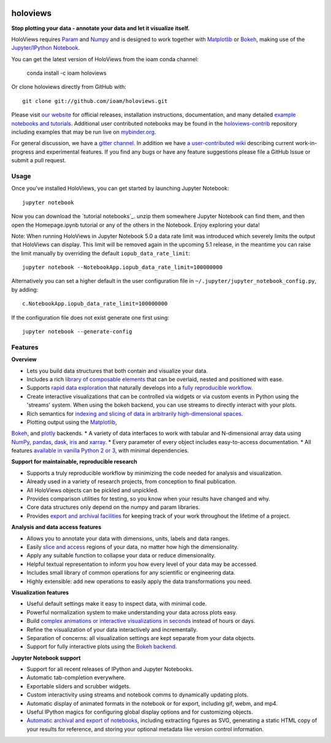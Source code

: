 |PyPI|_ |Conda|_ |Downloads|_ |BuildStatus|_ |holoviewsDocs|_ |Coveralls|_ |Gitter|_ |MyBinder|_ 

holoviews
=========

**Stop plotting your data - annotate your data and let it visualize itself.**

.. image:: http://assets.holoviews.org/demo.gif
   :target: http://www.holoviews.org

HoloViews requires `Param <http://ioam.github.com/param/>`_ and
`Numpy <http://www.numpy.org/>`_ and is designed to work 
together with `Matplotlib <http://matplotlib.org/>`_ or 
`Bokeh <http://bokeh.pydata.org>`_, making use of the 
`Jupyter/IPython Notebook <http://jupyter.org>`_.  

You can get the latest version of HoloViews from the ioam conda
channel:

   conda install -c ioam holoviews

Or clone holoviews directly from GitHub with::

   git clone git://github.com/ioam/holoviews.git

Please visit `our website <http://holoviews.org>`_
for official releases, installation instructions, documentation,
and many detailed `example notebooks and tutorials
<http://holoviews.org/Tutorials>`_. Additional user contributed
notebooks may be found in the `holoviews-contrib
<https://github.com/ioam/holoviews-contrib>`_ repository
including examples that may be run live on `mybinder.org
<http://mybinder.org/repo/ioam/holoviews-contrib>`_.

For general discussion, we have a `gitter channel
<https://gitter.im/ioam/holoviews>`_.  In addition we have
`a user-contributed wiki
<https://github.com/ioam/holoviews-contrib/wiki>`_
describing current work-in-progress and experimental features. If
you find any bugs or have any feature suggestions please file a
GitHub Issue or submit a pull request.

Usage
-----

Once you've installed HoloViews, you can get started by launching
Jupyter Notebook::

  jupyter notebook

Now you can download the `tutorial notebooks`_.  unzip them somewhere
Jupyter Notebook can find them, and then open the Homepage.ipynb
tutorial or any of the others in the Notebook.  Enjoy exploring your
data!

Note: When running HoloViews in Jupyter Notebook 5.0 a data rate limit
was introduced which severely limits the output that HoloViews can
display.  This limit will be removed again in the upcoming 5.1
release, in the meantime you can raise the limit manually by
overriding the default ``iopub_data_rate_limit``::

   jupyter notebook --NotebookApp.iopub_data_rate_limit=100000000

Alternatively you can set a higher default in the user configuration file
in ``~/.jupyter/jupyter_notebook_config.py``, by adding::

   c.NotebookApp.iopub_data_rate_limit=100000000

If the configuration file does not exist generate one first using::

   jupyter notebook --generate-config


Features
--------

**Overview**

* Lets you build data structures that both contain and visualize your data.
* Includes a rich `library of composable elements <http://www.holoviews.org/Tutorials/Elements.html>`_ that can be overlaid, nested and positioned with ease.
* Supports `rapid data exploration <http://www.holoviews.org/Tutorials/Exploring_Data.html>`_ that naturally develops into a `fully reproducible workflow <http://www.holoviews.org/Tutorials/Exporting.html>`_.
* Create interactive visualizations that can be controlled via widgets or via custom events in Python using the 'streams' system. When using the bokeh backend, you can use streams to directly interact with your plots.
* Rich semantics for `indexing and slicing of data in arbitrarily high-dimensional spaces <http://www.holoviews.org/Tutorials/Sampling_Data.html>`_.
* Plotting output using the `Matplotlib <http://www.holoviews.org/Tutorials/Elements.html>`_,
`Bokeh <http://www.holoviews.org/Tutorials/Bokeh_Elements.html>`_, and `plotly <http://plot.ly/>`_ backends.
* A variety of data interfaces to work with tabular and N-dimensional array data using `NumPy <http://www.numpy.org/>`_, `pandas <http://pandas.pydata.org/>`_, `dask <http://dask.pydata.org/en/latest/>`_, `iris <http://scitools.org.uk/iris/>`_ and `xarray <http://xarray.pydata.org/en/stable/>`_.
* Every parameter of every object includes easy-to-access documentation.
* All features `available in vanilla Python 2 or 3 <http://www.holoviews.org/Tutorials/Options.html>`_, with minimal dependencies.

**Support for maintainable, reproducible research**
  
* Supports a truly reproducible workflow by minimizing the code needed for analysis and visualization.
* Already used in a variety of research projects, from conception to final publication.
* All HoloViews objects can be pickled and unpickled.
* Provides comparison utilities for testing, so you know when your results have changed and why.
* Core data structures only depend on the numpy and param libraries.
* Provides `export and archival facilities <http://www.holoviews.org/Tutorials/Exporting.html>`_ for keeping track of your work throughout the lifetime of a project.

**Analysis and data access features**

* Allows you to annotate your data with dimensions, units, labels and data ranges.
* Easily `slice and access <http://www.holoviews.org/Tutorials/Sampling_Data.html>`_ regions of your data, no matter how high the dimensionality.
* Apply any suitable function to collapse your data or reduce dimensionality.
* Helpful textual representation to inform you how every level of your data may be accessed.
* Includes small library of common operations for any scientific or engineering data.
* Highly extensible: add new operations to easily apply the data transformations you need.

**Visualization features**

* Useful default settings make it easy to inspect data, with minimal code.
* Powerful normalization system to make understanding your data across plots easy.
* Build `complex animations or interactive visualizations in seconds  <http://www.holoviews.org/Tutorials/Exploring_Data.html>`_ instead of hours or days.
* Refine the visualization of your data interactively and incrementally.
* Separation of concerns: all visualization settings are kept separate from your data objects.
* Support for fully interactive plots using the `Bokeh backend <http://www.holoviews.org/Tutorials/Bokeh_Backend.html>`_.

**Jupyter Notebook support**

* Support for all recent releases of IPython and Jupyter Notebooks.
* Automatic tab-completion everywhere.
* Exportable sliders and scrubber widgets.
* Custom interactivity using streams and notebook comms to dynamically updating plots.
* Automatic display of animated formats in the notebook or for export, including gif, webm, and mp4.
* Useful IPython magics for configuring global display options and for customizing objects.
* `Automatic archival and export of notebooks <http://www.holoviews.org/Tutorials/Exporting.html>`_, including extracting figures as SVG, generating a static HTML copy of your results for reference, and storing your optional metadata like version control information.
   

.. |PyPI| image:: https://img.shields.io/pypi/v/holoviews.svg
.. _PyPI: https://pypi.python.org/pypi/holoviews

.. |License| image:: https://img.shields.io/pypi/l/holoviews.svg
.. _License: https://github.com/ioam/holoviews/blob/master/LICENSE.txt

.. |Coveralls| image:: https://img.shields.io/coveralls/ioam/holoviews.svg
.. _Coveralls: https://coveralls.io/r/ioam/holoviews

.. |BuildStatus| image:: https://travis-ci.org/ioam/holoviews.svg?branch=master
.. _BuildStatus: https://travis-ci.org/ioam/holoviews

.. |holoviewsDocs| image:: http://buildbot.holoviews.org:8010/png?builder=website
.. _holoviewsDocs: http://buildbot.holoviews.org:8010/waterfall

.. |Downloads| image:: https://anaconda.org/ioam/holoviews/badges/downloads.svg
.. _Downloads: https://anaconda.org/ioam/holoviews

.. |Gitter| image:: https://badges.gitter.im/Join%20Chat.svg
.. _Gitter: https://gitter.im/ioam/holoviews?utm_source=badge&utm_medium=badge&utm_campaign=pr-badge&utm_content=badge

.. |MyBinder| image::  http://mybinder.org/badge.svg
.. _MyBinder: http://mybinder.org/repo/ioam/holoviews-contrib

.. |Conda| image:: https://anaconda.org/ioam/holoviews/badges/installer/conda.svg
.. _Conda: https://anaconda.org/ioam/holoviews


